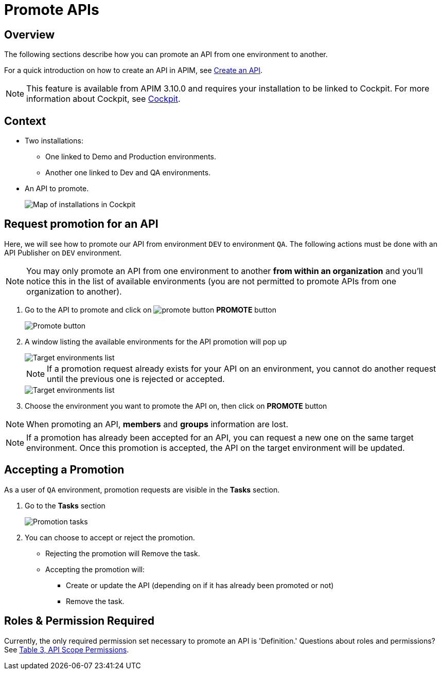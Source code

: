 = Promote APIs
:page-sidebar: apim_3_x_sidebar
:page-permalink: apim/3.x/apim_publisherguide_promote_apis.html
:page-folder: apim/user-guide/publisher
:page-layout: apim3x
:page-liquid:

== Overview

The following sections describe how you can promote an API from one environment to another.

For a quick introduction on how to create an API in APIM, see link:/apim/3.x/apim_publisherguide_create_apis.html[Create an API^].

NOTE: This feature is available from APIM 3.10.0 and requires your installation to be linked to Cockpit. For more information about Cockpit, see link:/cockpit/1.x/cockpit_overview_introduction.html[Cockpit]. 

== Context

* Two installations: 
** One linked to Demo and Production environments.
** Another one linked to Dev and QA environments.
* An API to promote.
+
image::apim/3.x/api-publisher-guide/promote-apis/graviteeio-promote-api-cockpit-graph.png[Map of installations in Cockpit]

== Request promotion for an API

Here, we will see how to promote our API from environment `DEV` to environment `QA`.
The following actions must be done with an API Publisher on `DEV` environment.

NOTE: You may only promote an API from one environment to another *[underline]##from within an organization##* and you'll notice this in the list of available environments (you are not permitted to promote APIs from one organization to another). 



. Go to the API to promote and click on image:icons/promote-button.png[role="icon"] *PROMOTE* button
+
image::apim/3.x/api-publisher-guide/promote-apis/graviteeio-promote-api-promote-1.png[Promote button]
+
. A window listing the available environments for the API promotion will pop up
+
image::apim/3.x/api-publisher-guide/promote-apis/graviteeio-promote-api-promote-2.png[Target environments list]
+
NOTE: If a promotion request already exists for your API on an environment, you cannot do another request until the previous one is rejected or accepted.
+
image::apim/3.x/api-publisher-guide/promote-apis/graviteeio-promote-api-promote-2-bis.png[Target environments list]
+
. Choose the environment you want to promote the API on, then click on *PROMOTE* button

NOTE: When promoting an API, *members* and *groups* information are lost.

NOTE: If a promotion has already been accepted for an API, you can request a new one on the same target environment. Once this promotion is accepted, the API on the target environment will be updated.

== Accepting a Promotion

As a user of `QA` environment, promotion requests are visible in the *Tasks* section.

. Go to the *Tasks* section
+
image::apim/3.x/api-publisher-guide/promote-apis/graviteeio-promote-api-promote-3.png[Promotion tasks]
+
. You can choose to accept or reject the promotion.
** Rejecting the promotion will Remove the task.
** Accepting the promotion will:
*** Create or update the API (depending on if it has already been promoted or not)
*** Remove the task.

== Roles & Permission Required
Currently, the only required permission set necessary to promote an API is 'Definition.' Questions about roles and  permissions? See https://nightly-docs.gravitee.io/apim/3.x/apim_adminguide_roles_and_permissions.html#permission[Table 3, API Scope Permissions]. 